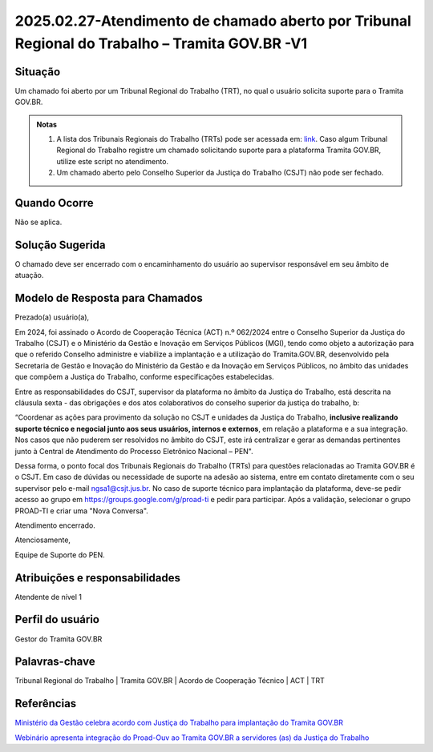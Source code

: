 2025.02.27-Atendimento de chamado aberto por Tribunal Regional do Trabalho – Tramita GOV.BR -V1
===============================================================================================

Situação  
~~~~~~~~

Um chamado foi aberto por um Tribunal Regional do Trabalho (TRT), no qual o usuário solicita suporte para o Tramita GOV.BR. 

.. admonition:: Notas

   1) A lista dos Tribunais Regionais do Trabalho (TRTs) pode ser acessada em: `link <https://www.tst.jus.br/justica-do-trabalho>`_. Caso algum Tribunal Regional do Trabalho registre um chamado solicitando suporte para a plataforma Tramita GOV.BR, utilize este script no atendimento.  
 
   2) Um chamado aberto pelo Conselho Superior da Justiça do Trabalho (CSJT) não pode ser fechado. 


Quando Ocorre
~~~~~~~~~~~~~~

Não se aplica. 


Solução Sugerida
~~~~~~~~~~~~~~~~

O chamado deve ser encerrado com o encaminhamento do usuário ao supervisor responsável em seu âmbito de atuação.

Modelo de Resposta para Chamados  
~~~~~~~~~~~~~~~~~~~~~~~~~~~~~~~~

Prezado(a) usuário(a),   

Em 2024, foi assinado o Acordo de Cooperação Técnica (ACT) n.º 062/2024 entre o Conselho Superior da Justiça do Trabalho (CSJT) e o Ministério da Gestão e Inovação em Serviços Públicos (MGI), tendo como objeto a autorização para que o referido Conselho administre e viabilize a implantação e a utilização do Tramita.GOV.BR, desenvolvido pela Secretaria de Gestão e Inovação do Ministério da Gestão e da Inovação em Serviços Públicos, no âmbito das unidades que compõem a Justiça do Trabalho, conforme especificações estabelecidas. 

Entre as responsabilidades do CSJT, supervisor da plataforma no âmbito da Justiça do Trabalho, está descrita na cláusula sexta - das obrigações e dos atos colaborativos do conselho superior da justiça do trabalho, b: 

“Coordenar as ações para provimento da solução no CSJT e unidades da Justiça do Trabalho, **inclusive realizando suporte técnico e negocial junto aos seus usuários, internos e externos**, em relação a plataforma e a sua integração. Nos casos que não puderem ser resolvidos no âmbito do CSJT, este irá centralizar e gerar as demandas pertinentes junto à Central de Atendimento do Processo Eletrônico Nacional – PEN". 

Dessa forma, o ponto focal dos Tribunais Regionais do Trabalho (TRTs) para questões relacionadas ao Tramita GOV.BR é o CSJT. Em caso de dúvidas ou necessidade de suporte na adesão ao sistema, entre em contato diretamente com o seu supervisor pelo e-mail ngsa1@csjt.jus.br. No caso de suporte técnico para implantação da plataforma, deve-se pedir acesso ao grupo em https://groups.google.com/g/proad-ti e pedir para participar. Após a validação, selecionar o grupo PROAD-TI e criar uma "Nova Conversa". 

Atendimento encerrado. 

Atenciosamente, 

Equipe de Suporte do PEN. 


Atribuições e responsabilidades  
~~~~~~~~~~~~~~~~~~~~~~~~~~~~~~~~

Atendente de nível 1


Perfil do usuário  
~~~~~~~~~~~~~~~~~~

Gestor do Tramita GOV.BR 


Palavras-chave  
~~~~~~~~~~~~~~

Tribunal Regional do Trabalho | Tramita GOV.BR | Acordo de Cooperação Técnico | ACT | TRT 


Referências  
~~~~~~~~~~~~

`Ministério da Gestão celebra acordo com Justiça do Trabalho para implantação do Tramita GOV.BR <https://www.gov.br/gestao/pt-br/assuntos/noticias/2024/agosto/ministerio-da-gestao-celebra-acordo-com-justica-do-trabalho-para-implantacao-do-tramita-gov.br>`_  

`Webinário apresenta integração do Proad-Ouv ao Tramita GOV.BR a servidores (as) da Justiça do Trabalho <https://www.csjt.jus.br/web/csjt/-/webin%C3%A1rio-apresenta-integra%C3%A7%C3%A3o-do-proad-ouv-ao-tramita-gov.br-a-servidores-as-da-justi%C3%A7a-do-trabalho>`_